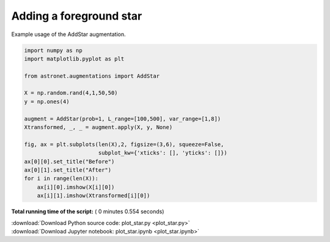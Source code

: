 

.. _sphx_glr_auto_examples_plot_star.py:

 
Adding a foreground star
==========

Example usage of the AddStar augmentation.
 




.. image:: /auto_examples/images/sphx_glr_plot_star_001.png
    :align: center





.. code-block:: python

    import numpy as np
    import matplotlib.pyplot as plt

    from astronet.augmentations import AddStar

    X = np.random.rand(4,1,50,50)
    y = np.ones(4)

    augment = AddStar(prob=1, L_range=[100,500], var_range=[1,8])
    Xtransformed, _, _ = augment.apply(X, y, None)

    fig, ax = plt.subplots(len(X),2, figsize=(3,6), squeeze=False, 
                           subplot_kw={'xticks': [], 'yticks': []})
    ax[0][0].set_title("Before")
    ax[0][1].set_title("After")
    for i in range(len(X)):
        ax[i][0].imshow(X[i][0])
        ax[i][1].imshow(Xtransformed[i][0])

**Total running time of the script:** ( 0 minutes  0.554 seconds)



.. container:: sphx-glr-footer


  .. container:: sphx-glr-download

     :download:`Download Python source code: plot_star.py <plot_star.py>`



  .. container:: sphx-glr-download

     :download:`Download Jupyter notebook: plot_star.ipynb <plot_star.ipynb>`

.. rst-class:: sphx-glr-signature

    `Generated by Sphinx-Gallery <http://sphinx-gallery.readthedocs.io>`_
